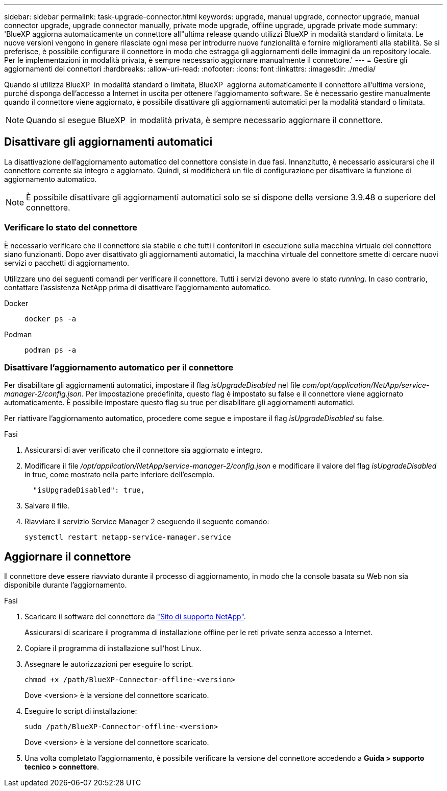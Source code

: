---
sidebar: sidebar 
permalink: task-upgrade-connector.html 
keywords: upgrade, manual upgrade, connector upgrade, manual connector upgrade, upgrade connector manually, private mode upgrade, offline upgrade, upgrade private mode 
summary: 'BlueXP aggiorna automaticamente un connettore all"ultima release quando utilizzi BlueXP in modalità standard o limitata. Le nuove versioni vengono in genere rilasciate ogni mese per introdurre nuove funzionalità e fornire miglioramenti alla stabilità. Se si preferisce, è possibile configurare il connettore in modo che estragga gli aggiornamenti delle immagini da un repository locale. Per le implementazioni in modalità privata, è sempre necessario aggiornare manualmente il connettore.' 
---
= Gestire gli aggiornamenti dei connettori
:hardbreaks:
:allow-uri-read: 
:nofooter: 
:icons: font
:linkattrs: 
:imagesdir: ./media/


[role="lead"]
Quando si utilizza BlueXP  in modalità standard o limitata, BlueXP  aggiorna automaticamente il connettore all'ultima versione, purché disponga dell'accesso a Internet in uscita per ottenere l'aggiornamento software. Se è necessario gestire manualmente quando il connettore viene aggiornato, è possibile disattivare gli aggiornamenti automatici per la modalità standard o limitata.


NOTE: Quando si esegue BlueXP  in modalità privata, è sempre necessario aggiornare il connettore.



== Disattivare gli aggiornamenti automatici

La disattivazione dell'aggiornamento automatico del connettore consiste in due fasi. Innanzitutto, è necessario assicurarsi che il connettore corrente sia integro e aggiornato. Quindi, si modificherà un file di configurazione per disattivare la funzione di aggiornamento automatico.


NOTE: È possibile disattivare gli aggiornamenti automatici solo se si dispone della versione 3.9.48 o superiore del connettore.



=== Verificare lo stato del connettore

È necessario verificare che il connettore sia stabile e che tutti i contenitori in esecuzione sulla macchina virtuale del connettore siano funzionanti. Dopo aver disattivato gli aggiornamenti automatici, la macchina virtuale del connettore smette di cercare nuovi servizi o pacchetti di aggiornamento.

Utilizzare uno dei seguenti comandi per verificare il connettore. Tutti i servizi devono avere lo stato _running_. In caso contrario, contattare l'assistenza NetApp prima di disattivare l'aggiornamento automatico.

Docker::
+
--
[source, cli]
----
docker ps -a
----
--
Podman::
+
--
[source, cli]
----
podman ps -a
----
--




=== Disattivare l'aggiornamento automatico per il connettore

Per disabilitare gli aggiornamenti automatici, impostare il flag _isUpgradeDisabled_ nel file _com/opt/application/NetApp/service-manager-2/config.json_. Per impostazione predefinita, questo flag è impostato su false e il connettore viene aggiornato automaticamente. È possibile impostare questo flag su true per disabilitare gli aggiornamenti automatici.

Per riattivare l'aggiornamento automatico, procedere come segue e impostare il flag _isUpgradeDisabled_ su false.

.Fasi
. Assicurarsi di aver verificato che il connettore sia aggiornato e integro.
. Modificare il file _/opt/application/NetApp/service-manager-2/config.json_ e modificare il valore del flag _isUpgradeDisabled_ in true, come mostrato nella parte inferiore dell'esempio.
+
[source]
----
  "isUpgradeDisabled": true,
----
. Salvare il file.
. Riavviare il servizio Service Manager 2 eseguendo il seguente comando:
+
[source, cli]
----
systemctl restart netapp-service-manager.service
----




== Aggiornare il connettore

Il connettore deve essere riavviato durante il processo di aggiornamento, in modo che la console basata su Web non sia disponibile durante l'aggiornamento.

.Fasi
. Scaricare il software del connettore da https://mysupport.netapp.com/site/products/all/details/cloud-manager/downloads-tab["Sito di supporto NetApp"^].
+
Assicurarsi di scaricare il programma di installazione offline per le reti private senza accesso a Internet.

. Copiare il programma di installazione sull'host Linux.
. Assegnare le autorizzazioni per eseguire lo script.
+
[source, cli]
----
chmod +x /path/BlueXP-Connector-offline-<version>
----
+
Dove <version> è la versione del connettore scaricato.

. Eseguire lo script di installazione:
+
[source, cli]
----
sudo /path/BlueXP-Connector-offline-<version>
----
+
Dove <version> è la versione del connettore scaricato.

. Una volta completato l'aggiornamento, è possibile verificare la versione del connettore accedendo a *Guida > supporto tecnico > connettore*.

